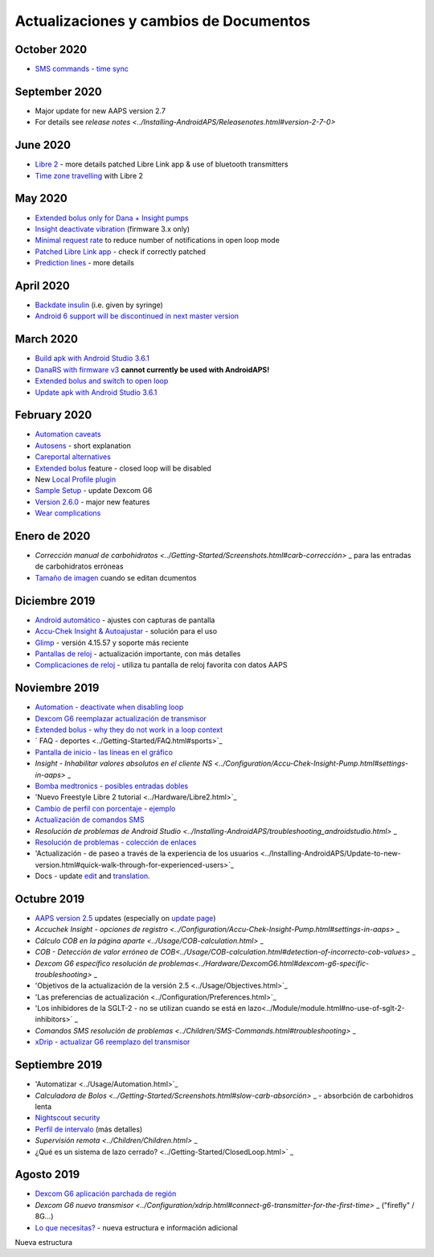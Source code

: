 Actualizaciones y cambios de Documentos
**************************************************
October 2020
==================================================
* `SMS commands - time sync <../Children/SMS-Commands.html>`_
September 2020
==================================================
* Major update for new AAPS version 2.7
* For details see `release notes <../Installing-AndroidAPS/Releasenotes.html#version-2-7-0>`
June 2020
==================================================
* `Libre 2 <../Hardware/Libre2.html>`_ - more details patched Libre Link app & use of bluetooth transmitters
* `Time zone travelling <../Usage/Timezone-traveling.html>`_ with Libre 2
May 2020
==================================================
* `Extended bolus only for Dana + Insight pumps <../Usage/Extended-Carbs.html#extended-bolus-and-switch-to-open-loop>`_
* `Insight deactivate vibration <../Configuration/Accu-Chek-Insight-Pump.html#vibration>`_ (firmware 3.x only)
* `Minimal request rate <../Configuration/Preferences.html#minimal-request-rate>`_ to reduce number of notifications in open loop mode
* `Patched Libre Link app <../Hardware/Libre2.html#step-1-build-your-own-patched-librelink-app>`_ - check if correctly patched
* `Prediction lines <../Getting-Started/Screenshots.html#prediction-lines>`_ - more details
April 2020
==================================================
* `Backdate insulin <../Usage/CPbefore26.html#carbs--bolus>`_ (i.e. given by syringe)
* `Android 6 support will be discontinued in next master version <../Module/module.html#phone>`_
March 2020
==================================================
* `Build apk with Android Studio 3.6.1 <../Installing-AndroidAPS/Building-APK.html>`_
* `DanaRS with firmware v3 <../Configuration/DanaRS-Insulin-Pump.html>`_ **cannot currently be used with AndroidAPS!**
* `Extended bolus and switch to open loop <../Usage/Extended-Carbs.html#extended-bolus-and-switch-to-open-loop>`_
* `Update apk with Android Studio 3.6.1 <../Installing-AndroidAPS/Update-to-new-version.html>`_
February 2020
==================================================
* `Automation caveats <../Usage/Automation.html#good-practice--caveats>`_
* `Autosens <../Usage/Open-APS-features.html#autosens>`_ - short explanation
* `Careportal alternatives <../Usage/CPbefore26.html>`_
* `Extended bolus <../Usage/Extended-Carbs.html#id1>`_ feature - closed loop will be disabled
* New `Local Profile plugin <../Configuration/Config-Builder.html#local-profile-recommended>`_
* `Sample Setup <../Getting-Started/Sample-Setup.html>`_ - update Dexcom G6
* `Version 2.6.0 <../Installing-AndroidAPS/Releasenotes.html#version-2-6-0>`_ - major new features
* `Wear complications <../Configuration/Watchfaces.html>`_
Enero de 2020
==================================================
* `Corrección manual de carbohidratos <../Getting-Started/Screenshots.html#carb-corrección>` _ para las entradas de carbohidratos erróneas
* `Tamaño de imagen <../make-a-PR.html#image-size>`_ cuando se editan dcumentos
Diciembre 2019
==================================================
* `Android automático <../Usage/Android-auto.html>`_ - ajustes con capturas de pantalla
* `Accu-Chek Insight & Autoajustar <../Configuration/Accu-Chek-Insight-Pump.html#settings-in-aaps>`_ - solución para el uso
* `Glimp <../Configuration/Config-Builder.html#bg-source>`_ - versión 4.15.57 y soporte más reciente
* `Pantallas de reloj <../Configuration/Watchfaces.html>`_ - actualización importante, con más detalles
* `Complicaciones de reloj <../Configuration/Watchfaces.html#complications>`_ - utiliza tu pantalla de reloj favorita con datos AAPS
Noviembre 2019
==================================================
* `Automation - deactivate when disabling loop <../Usage/Automation.html#important-note>`_
* `Dexcom G6 reemplazar actualización de transmisor <../Configuration/xdrip.html#replace-transmitter>`_
* `Extended bolus - why they do not work in a loop context <../Usage/Extended-Carbs.html#id1>`_
* ` FAQ - deportes <../Getting-Started/FAQ.html#sports>`_
* `Pantalla de inicio - las líneas en el gráfico <../Getting-Started/Screenshots.html#section-e>`_
* `Insight - Inhabilitar valores absolutos en el cliente NS <../Configuration/Accu-Chek-Insight-Pump.html#settings-in-aaps>` _
* `Bomba medtronics - posibles entradas dobles <../Configuration/MedtronicPump.html>`_
* 'Nuevo Freestyle Libre 2 tutorial <../Hardware/Libre2.html>`_
* `Cambio de perfil con porcentaje - ejemplo <../Usage/Profiles.html>`_
* `Actualización de comandos SMS <../Children/SMS-Commands.html>`_
* `Resolución de problemas de Android Studio <../Installing-AndroidAPS/troubleshooting_androidstudio.html>` _
* `Resolución de problemas - colección de enlaces <../Usage/troubleshooting.html>`_
* 'Actualización - de paseo a través de la experiencia de los usuarios <../Installing-AndroidAPS/Update-to-new-version.html#quick-walk-through-for-experienced-users>`_
* Docs - update `edit <../make-a-PR.html#code-syntax>`_ and `translation <../translations.html#translate-wiki-pages>`_.

Octubre 2019
==================================================
* `AAPS version 2.5 <../Installing-AndroidAPS/Releasenotes.html#id16>`_ updates (especially on `update page <../Installing-AndroidAPS/Update-to-new-version.html>`_)
* `Accuchek Insight - opciones de registro <../Configuration/Accu-Chek-Insight-Pump.html#settings-in-aaps>` _
* `Cálculo COB en la página aparte <../Usage/COB-calculation.html>` _
* `COB - Detección de valor erróneo de COB<../Usage/COB-calculation.html#detection-of-incorrecto-cob-values>` _
* `Dexcom G6 específico resolución de problemas<../Hardware/DexcomG6.html#dexcom-g6-specific-troubleshooting>` _
* 'Objetivos de la actualización de la versión 2.5 <../Usage/Objectives.html>`_
* 'Las preferencias de actualización <../Configuration/Preferences.html>`_
* 'Los inhibidores de la SGLT-2 - no se utilizan cuando se está en lazo<../Module/module.html#no-use-of-sglt-2-inhibitors>` _
* `Comandos SMS resolución de problemas <../Children/SMS-Commands.html#troubleshooting>` _
* `xDrip - actualizar G6 reemplazo del transmisor <../Configuration/xdrip.html#replace-transmitter>`_

Septiembre 2019
==================================================
* 'Automatizar <../Usage/Automation.html>`_
* `Calculadora de Bolos <../Getting-Started/Screenshots.html#slow-carb-absorción>` _ - absorbción de carbohidros lenta
* `Nightscout security <../Installing-AndroidAPS/Nightscout.html#security-considerations>`_
* `Perfil de intervalo <../Usage/Profiles.html#timeshift>`_ (más detalles)
* `Supervisión remota <../Children/Children.html>` _
* ¿Qué es un sistema de lazo cerrado? <../Getting-Started/ClosedLoop.html>` _

Agosto 2019
==================================================
* `Dexcom G6 aplicación parchada de región <../Hardware/DexcomG6.html#if-using-g6-with-patched-dexcom-app>`_
* `Dexcom G6 nuevo transmisor <../Configuration/xdrip.html#connect-g6-transmitter-for-the-first-time>` _ ("firefly" / 8G...)
* `Lo que necesitas? <../index.html#what-do-i-need>`_ - nueva estructura e información adicional
Nueva estructura
